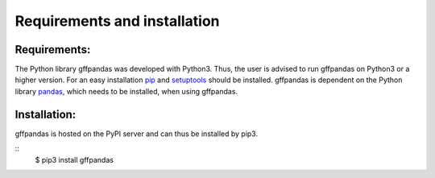 Requirements and installation
##############################

Requirements:
**************

The Python library gffpandas was developed with Python3. Thus, the user is advised to run gffpandas on Python3 or a higher version. For an easy installation pip_ and setuptools_ should be installed. gffpandas is dependent on the Python library pandas_, which needs to be installed, when using gffpandas.

Installation:
**************

gffpandas is hosted on the PyPI server and can thus be installed by pip3.

::
   $ pip3 install gffpandas

.. _pip: https://pip.pypa.io/en/stable/
.. _setuptools: https://pypi.org/project/setuptools/
.. _pandas: https://pandas.pydata.org/

